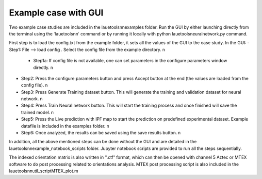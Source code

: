 ========================
Example case with GUI
========================

Two example case studies are included in the lauetoolsnn\examples folder.
Run the GUI by either launching directly from the terminal using the 'lauetoolsnn' command or by running it locally with python lauetoolsneuralnetwork.py command.

First step is to load the config.txt from the example folder, it sets all the values of the GUI to the case study.
In the GUI: 
- Step1: File --> load config . Select the config file from the example directory. \n\
  - Step1a: If config file is not available, one can set parameters in the configure parameters window directly. \n
- Step2: Press the configure parameters button and press Accept button at the end (the values are loaded from the config file). \n
- Step3: Press Generate Training dataset button. This will generate the training and validation dataset for neural network. \n
- Step4: Press Train Neural network button. This will start the training process and once finished will save the trained model. \n
- Step5: Press the Live prediction with IPF map to start the prediction on predefined experimental dataset. Example datafile is included in the examples folder. \n
- Step6: Once analyzed, the results can be saved using the save results button. \n

In addition, all the above mentioned steps can be done without the GUI and are detailed in the lauetoolsnn\example_notebook_scripts folder.
Jupyter notebook scripts are provided to run all the steps sequentially.

The indexed orientation matrix is also written in ".ctf" format, which can then be opened with channel 5 Aztec or MTEX software to do post processing related to orientations analysis. MTEX post processing script is also included in the lauetoolsnn\util_script\MTEX_plot.m
